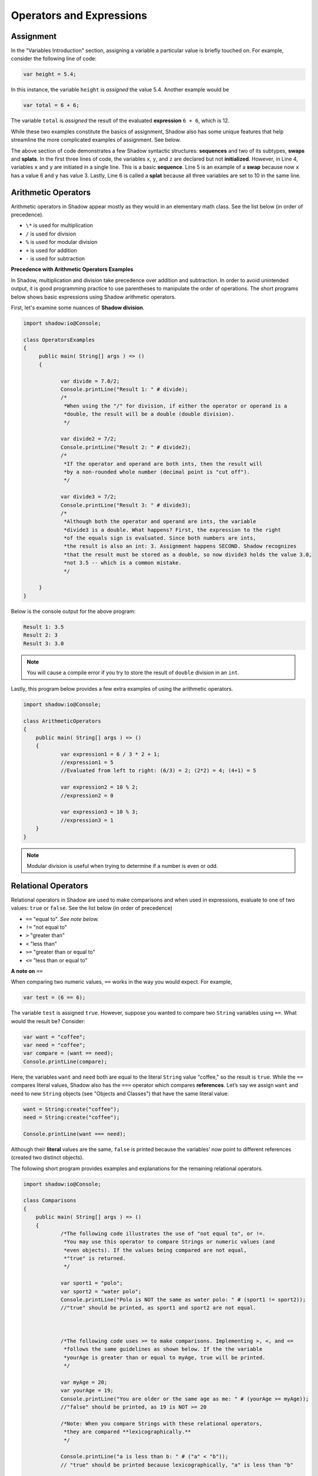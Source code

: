 Operators and Expressions
-------------------------

Assignment
^^^^^^^^^^

In the "Variables Introduction" section, assigning a variable a particular value is briefly touched on. For example, consider the following line of code:  

.. code-block:: shadow 

    var height = 5.4; 

In this instance, the variable ``height`` is *assigned* the value 5.4. Another example would be 

.. code-block:: shadow

    var total = 6 + 6; 

The variable ``total`` is *assigned* the result of the evaluated **expression** ``6 + 6``, which is 12. 

While these two examples constitute the basics of assignment, Shadow also has some unique features that help streamline the more complicated examples of assignment. See below. 


.. code-block:: shadow 
    :linenos: 

    var x; 
    var y;
    var z; 
    (x, y) = (3, 6); 
    (x, y) = (y, x); 
    (x, y, z) = 10; 

The above section of code demonstrates a few Shadow syntactic structures: **sequences** and two of its subtypes, **swaps** and **splats**. In the first three lines of code, the variables ``x``, ``y``, and ``z``  are declared but not **initialized**. However, in Line 4, variables ``x`` and ``y`` are initiated in a single line. This is a basic **sequence**. Line 5 is an example of a **swap** because now ``x`` has a value 6 and ``y`` has value 3. Lastly, Line 6 is called a **splat** because all three variables are set to 10 in the same line. 

Arithmetic Operators
^^^^^^^^^^^^^^^^^^^^ 


Arithmetic operators in Shadow appear mostly as they would in an elementary math class. See the list below (in order of precedence).

* ``\*`` is used for multiplication
* ``/`` is used for division 
* ``%`` is used for modular division
* ``+`` is used for addition
* ``-`` is used for subtraction


**Precedence with Arithmetic Operators Examples**

In Shadow, multiplication and division take precedence over addition and subtraction. In order to avoid unintended output, it is good programming practice to use parentheses to manipulate the order of operations. The short programs below shows basic expressions using Shadow arithmetic operators.  


First, let's examine some nuances of **Shadow division**. 


.. code-block:: shadow 

    import shadow:io@Console;  

    class OperatorsExamples
    {
	 public main( String[] args ) => () 
         {
	 	
	 	var divide = 7.0/2; 
	 	Console.printLine("Result 1: " # divide); 
	 	/*
                 *When using the "/" for division, if either the operator or operand is a 
	 	 *double, the result will be a double (double division). 
                 */
	 	
	 	var divide2 = 7/2; 
	 	Console.printLine("Result 2: " # divide2); 
	 	/* 
                 *If the operator and operand are both ints, then the result will 
	 	 *by a non-rounded whole number (decimal point is "cut off"). 
	 	 */
	 	
	 	var divide3 = 7/2; 
	 	Console.printLine("Result 3: " # divide3); 
	 	/* 
                 *Although both the operator and operand are ints, the variable
	 	 *divide3 is a double. What happens? First, the expression to the right 
	 	 *of the equals sign is evaluated. Since both numbers are ints, 
	   	 *the result is also an int: 3. Assignment happens SECOND. Shadow recognizes
	 	 *that the result must be stored as a double, so now divide3 holds the value 3.0, 
	 	 *not 3.5 -- which is a common mistake. 
	 	 */
	 	 
	 }
    }


Below is the console output for the above program: 

.. code-block:: console
    
    Result 1: 3.5
    Result 2: 3
    Result 3: 3.0
    
    

.. note:: You will cause a compile error if you try to store the result of ``double`` division in an ``int``. 

Lastly, this program below provides a few extra examples of using the arithmetic operators. 

.. code-block:: shadow 

    import shadow:io@Console;  

    class ArithmeticOperators
    {
	public main( String[] args ) => () 
	{
		var expression1 = 6 / 3 * 2 + 1; 
		//expression1 = 5
		//Evaluated from left to right: (6/3) = 2; (2*2) = 4; (4+1) = 5  
		
		var expression2 = 10 % 2; 
		//expression2 = 0
		
		var expression3 = 10 % 3; 
		//expression3 = 1 
	}
    }


.. note:: Modular division is useful when trying to determine if a number is even or odd. 

Relational Operators
^^^^^^^^^^^^^^^^^^^^

Relational operators in Shadow are used to make comparisons and when used in expressions, evaluate to one of two values: ``true`` or ``false``. See the list below (in order of precedence)

* ``==`` "equal to". *See note below.*
* ``!=`` "not equal to" 
* ``>`` "greater than" 
* ``<`` "less than"
* ``>=`` "greater than or equal to" 
* ``<=`` "less than or equal to" 


**A note on** ``==``

When comparing two numeric values, ``==`` works in the way you would expect. For example, 

.. code-block:: shadow 

    var test = (6 == 6); 

The variable ``test`` is assigned ``true``. However, suppose you wanted to compare two ``String`` variables using ``==``. What would the result be?  Consider: 

.. code-block:: shadow 

    var want = "coffee"; 
    var need = "coffee";
    var compare = (want == need); 
    Console.printLine(compare); 

Here, the variables ``want`` and ``need`` both are equal to the literal ``String`` value "coffee," so the result is ``true``. While the ``==`` compares literal values, Shadow also has the ``===`` operator which compares **references**. Let’s say we assign ``want`` and ``need`` to new ``String`` objects (see "Objects and Classes") that have the same literal value: 


.. code-block:: shadow 

    want = String:create("coffee");
    need = String:create("coffee");

    Console.printLine(want === need); 

Although their **literal** values are the same, ``false`` is printed because the variables’ now point to different references (created two distinct objects). 

The following short program provides examples and explanations for the remaining relational operators. 


.. code-block:: shadow 

    import shadow:io@Console;  

    class Comparisons
    {
	public main( String[] args ) => () 
	{ 
		/*The following code illustrates the use of "not equal to", or !=. 
		 *You may use this operator to compare Strings or numeric values (and 
		 *even objects). If the values being compared are not equal, 
                 *"true" is returned. 
                 */
		
		var sport1 = "polo"; 
		var sport2 = "water polo";
		Console.printLine("Polo is NOT the same as water polo: " # (sport1 != sport2)); 
                //"true" should be printed, as sport1 and sport2 are not equal. 


		
		/*The following code uses >= to make comparisons. Implementing >, <, and <=
		 *follows the same guidelines as shown below. If the the variable 
                 *yourAge is greater than or equal to myAge, true will be printed.
                 */
	
		var myAge = 20; 
		var yourAge = 19; 
		Console.printLine("You are older or the same age as me: " # (yourAge >= myAge));
                //"false" should be printed, as 19 is NOT >= 20
		
	        /*Note: When you compare Strings with these relational operators, 
	         *they are compared **lexicographically.**
                 */ 
                
                Console.printLine("a is less than b: " # ("a" < "b")); 
                // "true" should be printed because lexicographically, "a" is less than "b"


 	}
    }

The console output is here for reference. 

.. code-block:: console

    Polo is NOT the same as water polo: true
    You are older or the same age as me: false
    a is less than b: true 

Logical Operators
^^^^^^^^^^^^^^^^^

Logical operators in Shadow, like relational operators, evaluate to either ``true`` or ``false`` when used in expressions. They are commonly used in ``if``/ ``else`` statements, which are discussed in detail on the next page. See below for a list of logical operators: 

* ``and``
* ``or`` 
* ``!``

The following basic program outlines how to use these logical operators: 

.. code-block:: shadow

    import shadow:io@Console;  

    class LogicalOperators
    {
	public main( String[] args ) => () 
        { 
             /* 
              *The following code provides examples of how to use 
	      * "and",  "or", and "!". 
	      */
	     
	     var withCream = true; 
	     var withSugar = false; 
	    
	     if(withCream and !withSugar) 
	     {
	     	Console.printLine("I like my coffee with cream but NOT sugar!" ); 
	     }
	      
	     /* 
	      * As seen above, in order for the expression "withCream and !withSugar" 
	      *to evaluate to true, each operand must also be true. In this case, we 
	      *can see that withCream was declared to be true. Then we look at the 
	      *second statement. 
	      *
	      *Although withSugar is declared to be false, in the 
	      *expression, there is a "!" in front of withSugar. This is commonly 
	      *called the logical NOT, which evaluates to the opposite of a given
	      *expression. Since withSugar is false intially, the ! then evaulates 
	      *to true. Thus, since both operands are true, the statement "I like my
	      *coffee with cream but NOT sugar!" is printed.
	      *
	      */
	     
	     
	     if(withCream or withSugar) 
	     { 
	     	Console.printLine("I like cream OR sugar in my coffee. Surprise me! "); 
	     }
	     
	     /*In the above lines of code, we see how to use "or." In order for the 
	      * expression "withCream or withSugar" to evaluate to true, only ONE of the 
	      * operands needs to be true. Although withSugar is declared to be false, 
	      * withCream is declared true, so the statement "I like cream OR sugar in my 
	      *coffee. Surprise me!" is printed. 
	      */
	}    	      
    }

Although the program outlines the basic functionality of ``and`` and ``or``, there are a few more points to note when dealing with complex expressions using logical operators. 

* ``and`` takes precedence over ``or``, but ``!`` takes precedence over both 
* It is legal to have an expression with more than one ``and``/``or``, but make sure to pay attention to precedence rules (i.e. ``true and true and false``)
* If you have an expression with ``and``, and the first statement evaluates to ``false``, then Shadow performs **short circuit evaluation.** This means that, since the first operand evaluates to ``false``, it does not matter whether the second operand is ``true`` or ``false``.  *Its evaluation is "skipped"*. The same applies to ``or`` when the first operand evaluates to ``true``. The overall expression will evaluate to ``true`` regardless of the second operand, so its evaluation is again, "skipped."  

Unary and Assignment Operators
^^^^^^^^^^^^^^^^^^^^^^^^^^^^^^

To conclude our analysis of the major types of operators in Shadow, we will discuss unary and assignment operators. 

**Unary Operators**

This type of operator has only one operand. 

* ``-`` negative value
* ``+`` positive value 
* ``!`` can also be considered a unary operator 

**Example**

.. code-block:: shadow
    
    var x = 6; 
    x = -x; 
    //Now the variable x holds the value -6 


**Assignment Operators** 

When you think of assignment operators, the ``=`` probably comes to mind. The ``=`` is, of course, an assignment operator. In a statement such as ``int x = 7;``, the variable ``x`` is **assigned** the literal value 7. However, in addition to the ``=``, there are a handful of other operators that help simplify (or give shortcuts) for assignment. See the list below: 

* ``+=``
* ``-=``
* ``*=``
* ``/=``
* ``%=``

Let’s examine the following segments of code to see why these operators are useful. 


.. code-block:: shadow
    :linenos: 

    var x = 10; 
    x %= 2;
    //Now x = 0  
	 
		
    var y = 10; 
    y = y % 10; 
    // Now y = 0 


Although lines 2 and 7 effectively do the same thing, line 2 is a more simple way to get to the same answer. 


































